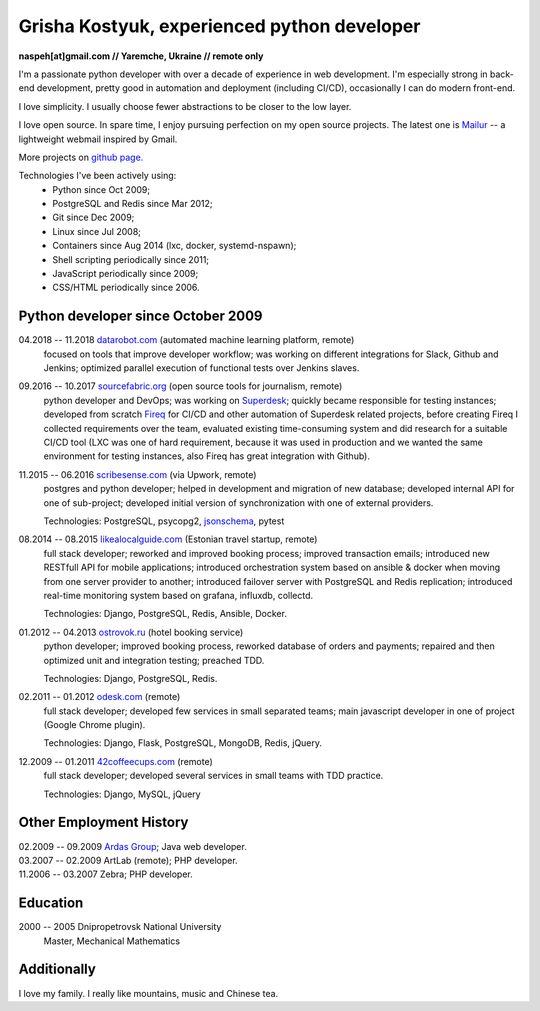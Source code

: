 Grisha Kostyuk, experienced python developer
============================================
.. image:: /_img/ava200.jpg
  :align: right

**naspeh[at]gmail.com // Yaremche, Ukraine // remote only**

I'm a passionate python developer with over a decade of experience in web development. I'm especially strong in back-end development, pretty good in automation and deployment (including CI/CD), occasionally I can do modern front-end.

I love simplicity. I usually choose fewer abstractions to be closer to the low layer.

I love open source. In spare time, I enjoy pursuing perfection on my open source projects. The latest one is Mailur__ -- a lightweight webmail inspired by Gmail.

More projects on `github page.`__

__ /mailur/
__ https://github.com/naspeh


Technologies I've been actively using:
 - Python since Oct 2009;
 - PostgreSQL and Redis since Mar 2012;
 - Git since Dec 2009;
 - Linux since Jul 2008;
 - Containers since Aug 2014 (lxc, docker, systemd-nspawn);
 - Shell scripting periodically since 2011;
 - JavaScript periodically since 2009;
 - CSS/HTML periodically since 2006.

Python developer since October 2009
-----------------------------------
04.2018 -- 11.2018 `datarobot.com`__ (automated machine learning platform, remote)
  focused on tools that improve developer workflow; was working on different integrations for Slack, Github and Jenkins; optimized parallel execution of functional tests over Jenkins slaves.

  __ https://www.datarobot.com/

09.2016 -- 10.2017 `sourcefabric.org`__ (open source tools for journalism, remote)
  python developer and DevOps; was working on Superdesk__; quickly became responsible for testing instances; developed from scratch Fireq__ for CI/CD and other automation of Superdesk related projects, before creating Fireq I collected requirements over the team, evaluated existing time-consuming system and did research for a suitable CI/CD tool (LXC was one of hard requirement, because it was used in production and we wanted the same environment for testing instances, also Fireq has great integration with Github).


  __ https://www.sourcefabric.org/
  __ https://www.superdesk.org/
  __ https://github.com/superdesk/fireq

11.2015 -- 06.2016 `scribesense.com`__ (via Upwork, remote)
  postgres and python developer; helped in development and migration of new database; developed internal API for one of sub-project; developed initial version of synchronization with one of external providers.

  Technologies: PostgreSQL, psycopg2, jsonschema__, pytest

  __ https://angel.co/scribesense/
  __ https://github.com/Julian/jsonschema


08.2014 -- 08.2015 `likealocalguide.com`__ (Estonian travel startup, remote)
  full stack developer; reworked and improved booking process; improved transaction emails; introduced new RESTfull API for mobile applications; introduced orchestration system based on ansible & docker when moving from one server provider to another; introduced failover server with PostgreSQL and Redis replication; introduced real-time monitoring system based on grafana, influxdb, collectd.

  Technologies: Django, PostgreSQL, Redis, Ansible, Docker.

__ https://www.likealocalguide.com

01.2012 -- 04.2013 `ostrovok.ru`__ (hotel booking service)
  python developer; improved booking process, reworked database of orders and payments; repaired and then optimized unit and integration testing; preached TDD.

  Technologies: Django, PostgreSQL, Redis.

__ http://ostrovok.ru

02.2011 -- 01.2012 `odesk.com`__ (remote)
  full stack developer; developed few services in small separated teams; main javascript developer in one of project (Google Chrome plugin).

  Technologies: Django, Flask, PostgreSQL, MongoDB, Redis, jQuery.

__ http://odesk.com

12.2009 -- 01.2011 `42coffeecups.com`__ (remote)
  full stack developer; developed several services in small teams with TDD practice.

  Technologies: Django, MySQL, jQuery

__ http://42coffeecups.com

Other Employment History
------------------------
| 02.2009 -- 09.2009 `Ardas Group`__; Java web developer.
| 03.2007 -- 02.2009 ArtLab (remote); PHP developer.
| 11.2006 -- 03.2007 Zebra; PHP developer.

__ http://www.ardas.dp.ua

Education
---------
2000 -- 2005 Dnipropetrovsk National University
  Master, Mechanical Mathematics

Additionally
------------
I love my family. I really like mountains, music and Chinese tea.
